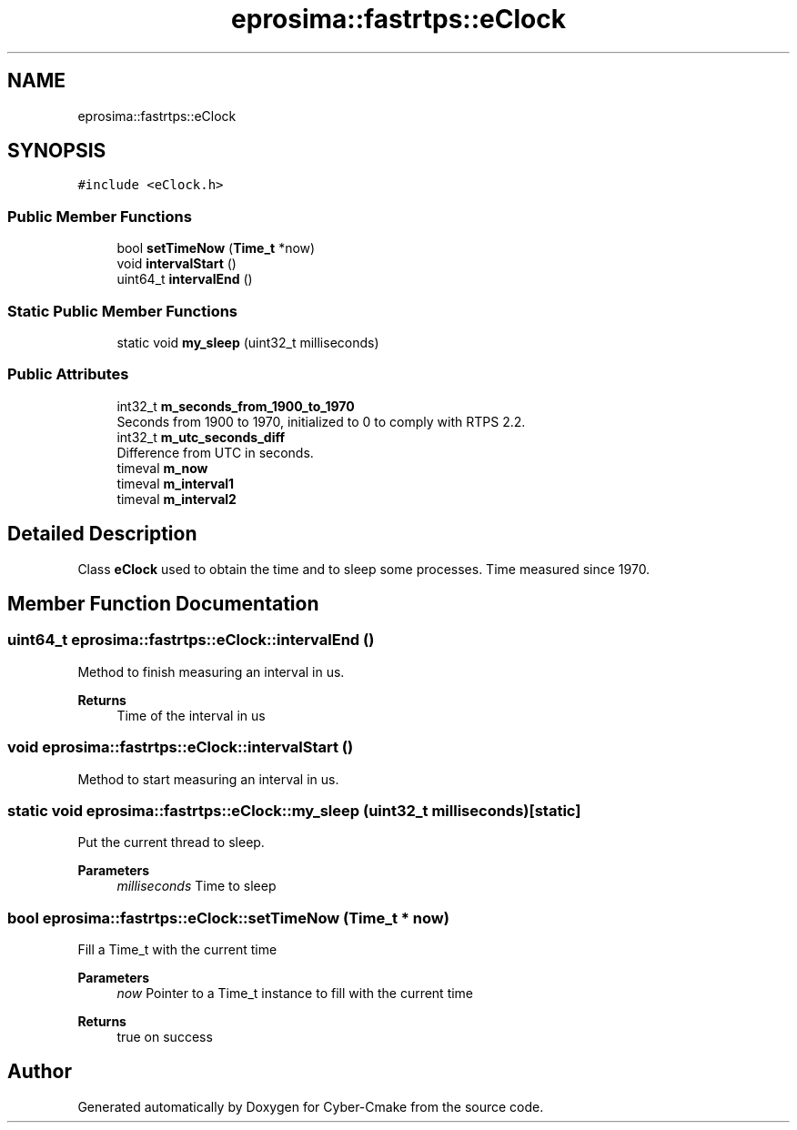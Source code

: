 .TH "eprosima::fastrtps::eClock" 3 "Sun Sep 3 2023" "Version 8.0" "Cyber-Cmake" \" -*- nroff -*-
.ad l
.nh
.SH NAME
eprosima::fastrtps::eClock
.SH SYNOPSIS
.br
.PP
.PP
\fC#include <eClock\&.h>\fP
.SS "Public Member Functions"

.in +1c
.ti -1c
.RI "bool \fBsetTimeNow\fP (\fBTime_t\fP *now)"
.br
.ti -1c
.RI "void \fBintervalStart\fP ()"
.br
.ti -1c
.RI "uint64_t \fBintervalEnd\fP ()"
.br
.in -1c
.SS "Static Public Member Functions"

.in +1c
.ti -1c
.RI "static void \fBmy_sleep\fP (uint32_t milliseconds)"
.br
.in -1c
.SS "Public Attributes"

.in +1c
.ti -1c
.RI "int32_t \fBm_seconds_from_1900_to_1970\fP"
.br
.RI "Seconds from 1900 to 1970, initialized to 0 to comply with RTPS 2\&.2\&. "
.ti -1c
.RI "int32_t \fBm_utc_seconds_diff\fP"
.br
.RI "Difference from UTC in seconds\&. "
.ti -1c
.RI "timeval \fBm_now\fP"
.br
.ti -1c
.RI "timeval \fBm_interval1\fP"
.br
.ti -1c
.RI "timeval \fBm_interval2\fP"
.br
.in -1c
.SH "Detailed Description"
.PP 
Class \fBeClock\fP used to obtain the time and to sleep some processes\&. Time measured since 1970\&. 
.SH "Member Function Documentation"
.PP 
.SS "uint64_t eprosima::fastrtps::eClock::intervalEnd ()"
Method to finish measuring an interval in us\&. 
.PP
\fBReturns\fP
.RS 4
Time of the interval in us 
.RE
.PP

.SS "void eprosima::fastrtps::eClock::intervalStart ()"
Method to start measuring an interval in us\&. 
.SS "static void eprosima::fastrtps::eClock::my_sleep (uint32_t milliseconds)\fC [static]\fP"
Put the current thread to sleep\&. 
.PP
\fBParameters\fP
.RS 4
\fImilliseconds\fP Time to sleep 
.RE
.PP

.SS "bool eprosima::fastrtps::eClock::setTimeNow (\fBTime_t\fP * now)"
Fill a Time_t with the current time 
.PP
\fBParameters\fP
.RS 4
\fInow\fP Pointer to a Time_t instance to fill with the current time 
.RE
.PP
\fBReturns\fP
.RS 4
true on success 
.RE
.PP


.SH "Author"
.PP 
Generated automatically by Doxygen for Cyber-Cmake from the source code\&.
